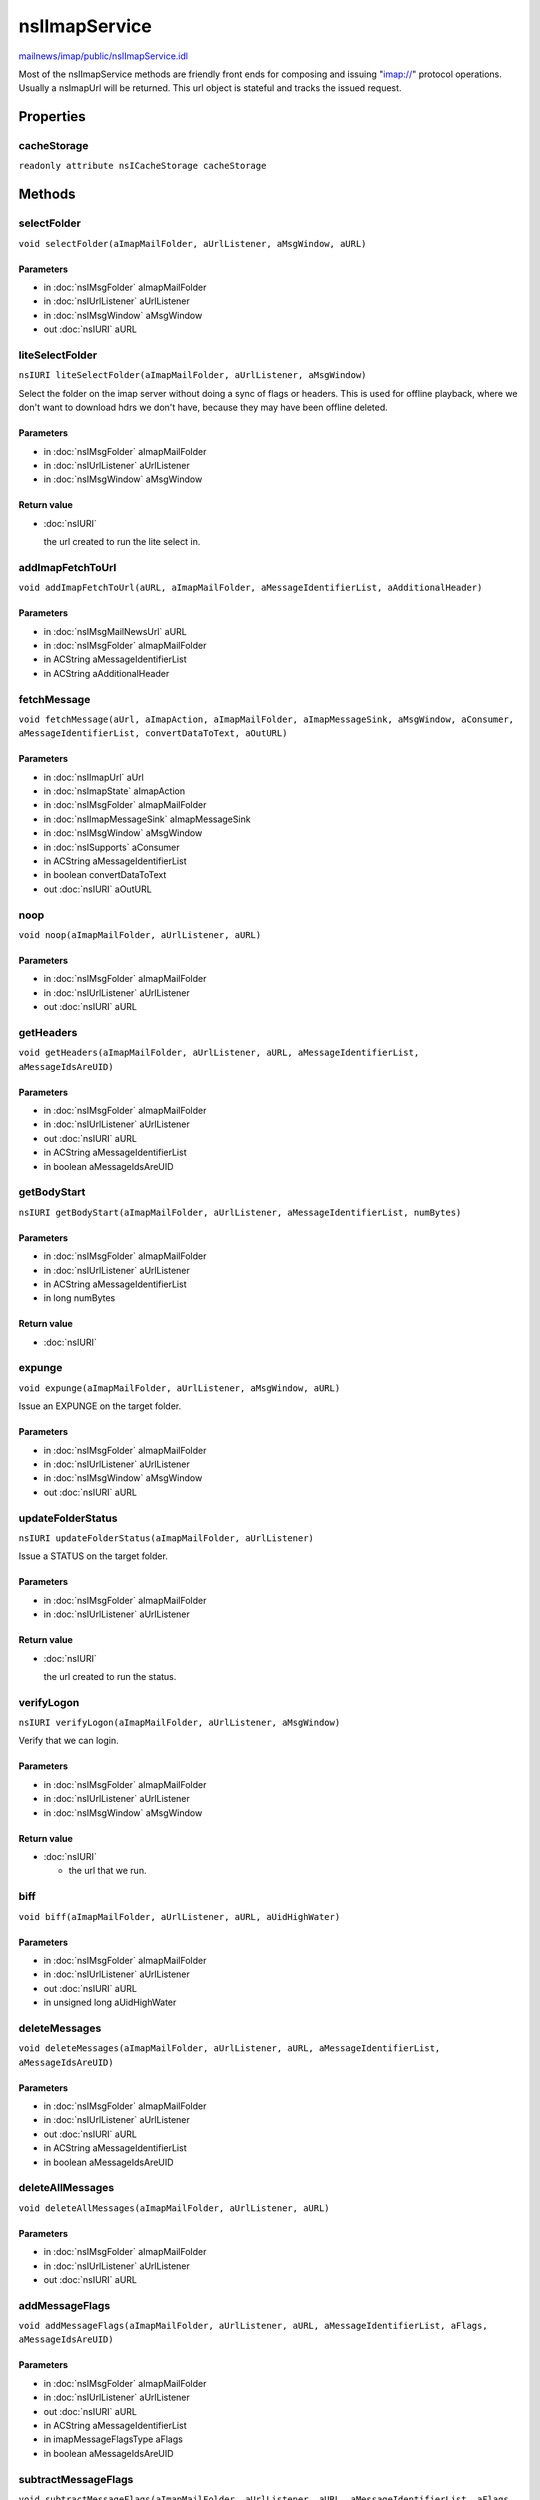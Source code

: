 ==============
nsIImapService
==============

`mailnews/imap/public/nsIImapService.idl <https://hg.mozilla.org/comm-central/file/tip/mailnews/imap/public/nsIImapService.idl>`_

Most of the nsIImapService methods are friendly front ends for composing and
issuing "imap://" protocol operations. Usually a nsImapUrl will be returned.
This url object is stateful and tracks the issued request.

Properties
==========

cacheStorage
------------

``readonly attribute nsICacheStorage cacheStorage``

Methods
=======

selectFolder
------------

``void selectFolder(aImapMailFolder, aUrlListener, aMsgWindow, aURL)``

Parameters
^^^^^^^^^^

* in :doc:`nsIMsgFolder` aImapMailFolder
* in :doc:`nsIUrlListener` aUrlListener
* in :doc:`nsIMsgWindow` aMsgWindow
* out :doc:`nsIURI` aURL

liteSelectFolder
----------------

``nsIURI liteSelectFolder(aImapMailFolder, aUrlListener, aMsgWindow)``

Select the folder on the imap server without doing a sync of flags or
headers. This is used for offline playback, where we don't want to
download hdrs we don't have, because they may have been offline deleted.

Parameters
^^^^^^^^^^

* in :doc:`nsIMsgFolder` aImapMailFolder
* in :doc:`nsIUrlListener` aUrlListener
* in :doc:`nsIMsgWindow` aMsgWindow

Return value
^^^^^^^^^^^^

* :doc:`nsIURI`

  the url created to run the lite select in.

addImapFetchToUrl
-----------------

``void addImapFetchToUrl(aURL, aImapMailFolder, aMessageIdentifierList, aAdditionalHeader)``

Parameters
^^^^^^^^^^

* in :doc:`nsIMsgMailNewsUrl` aURL
* in :doc:`nsIMsgFolder` aImapMailFolder
* in ACString aMessageIdentifierList
* in ACString aAdditionalHeader

fetchMessage
------------

``void fetchMessage(aUrl, aImapAction, aImapMailFolder, aImapMessageSink, aMsgWindow, aConsumer, aMessageIdentifierList, convertDataToText, aOutURL)``

Parameters
^^^^^^^^^^

* in :doc:`nsIImapUrl` aUrl
* in :doc:`nsImapState` aImapAction
* in :doc:`nsIMsgFolder` aImapMailFolder
* in :doc:`nsIImapMessageSink` aImapMessageSink
* in :doc:`nsIMsgWindow` aMsgWindow
* in :doc:`nsISupports` aConsumer
* in ACString aMessageIdentifierList
* in boolean convertDataToText
* out :doc:`nsIURI` aOutURL

noop
----

``void noop(aImapMailFolder, aUrlListener, aURL)``

Parameters
^^^^^^^^^^

* in :doc:`nsIMsgFolder` aImapMailFolder
* in :doc:`nsIUrlListener` aUrlListener
* out :doc:`nsIURI` aURL

getHeaders
----------

``void getHeaders(aImapMailFolder, aUrlListener, aURL, aMessageIdentifierList, aMessageIdsAreUID)``

Parameters
^^^^^^^^^^

* in :doc:`nsIMsgFolder` aImapMailFolder
* in :doc:`nsIUrlListener` aUrlListener
* out :doc:`nsIURI` aURL
* in ACString aMessageIdentifierList
* in boolean aMessageIdsAreUID

getBodyStart
------------

``nsIURI getBodyStart(aImapMailFolder, aUrlListener, aMessageIdentifierList, numBytes)``

Parameters
^^^^^^^^^^

* in :doc:`nsIMsgFolder` aImapMailFolder
* in :doc:`nsIUrlListener` aUrlListener
* in ACString aMessageIdentifierList
* in long numBytes

Return value
^^^^^^^^^^^^

* :doc:`nsIURI`

expunge
-------

``void expunge(aImapMailFolder, aUrlListener, aMsgWindow, aURL)``

Issue an EXPUNGE on the target folder.

Parameters
^^^^^^^^^^

* in :doc:`nsIMsgFolder` aImapMailFolder
* in :doc:`nsIUrlListener` aUrlListener
* in :doc:`nsIMsgWindow` aMsgWindow
* out :doc:`nsIURI` aURL

updateFolderStatus
------------------

``nsIURI updateFolderStatus(aImapMailFolder, aUrlListener)``

Issue a STATUS on the target folder.

Parameters
^^^^^^^^^^

* in :doc:`nsIMsgFolder` aImapMailFolder
* in :doc:`nsIUrlListener` aUrlListener

Return value
^^^^^^^^^^^^

* :doc:`nsIURI`

  the url created to run the status.

verifyLogon
-----------

``nsIURI verifyLogon(aImapMailFolder, aUrlListener, aMsgWindow)``

Verify that we can login.

Parameters
^^^^^^^^^^

* in :doc:`nsIMsgFolder` aImapMailFolder
* in :doc:`nsIUrlListener` aUrlListener
* in :doc:`nsIMsgWindow` aMsgWindow

Return value
^^^^^^^^^^^^

* :doc:`nsIURI`

  - the url that we run.

biff
----

``void biff(aImapMailFolder, aUrlListener, aURL, aUidHighWater)``

Parameters
^^^^^^^^^^

* in :doc:`nsIMsgFolder` aImapMailFolder
* in :doc:`nsIUrlListener` aUrlListener
* out :doc:`nsIURI` aURL
* in unsigned long aUidHighWater

deleteMessages
--------------

``void deleteMessages(aImapMailFolder, aUrlListener, aURL, aMessageIdentifierList, aMessageIdsAreUID)``

Parameters
^^^^^^^^^^

* in :doc:`nsIMsgFolder` aImapMailFolder
* in :doc:`nsIUrlListener` aUrlListener
* out :doc:`nsIURI` aURL
* in ACString aMessageIdentifierList
* in boolean aMessageIdsAreUID

deleteAllMessages
-----------------

``void deleteAllMessages(aImapMailFolder, aUrlListener, aURL)``

Parameters
^^^^^^^^^^

* in :doc:`nsIMsgFolder` aImapMailFolder
* in :doc:`nsIUrlListener` aUrlListener
* out :doc:`nsIURI` aURL

addMessageFlags
---------------

``void addMessageFlags(aImapMailFolder, aUrlListener, aURL, aMessageIdentifierList, aFlags, aMessageIdsAreUID)``

Parameters
^^^^^^^^^^

* in :doc:`nsIMsgFolder` aImapMailFolder
* in :doc:`nsIUrlListener` aUrlListener
* out :doc:`nsIURI` aURL
* in ACString aMessageIdentifierList
* in imapMessageFlagsType aFlags
* in boolean aMessageIdsAreUID

subtractMessageFlags
--------------------

``void subtractMessageFlags(aImapMailFolder, aUrlListener, aURL, aMessageIdentifierList, aFlags, aMessageIdsAreUID)``

Parameters
^^^^^^^^^^

* in :doc:`nsIMsgFolder` aImapMailFolder
* in :doc:`nsIUrlListener` aUrlListener
* out :doc:`nsIURI` aURL
* in ACString aMessageIdentifierList
* in imapMessageFlagsType aFlags
* in boolean aMessageIdsAreUID

setMessageFlags
---------------

``void setMessageFlags(aImapMailFolder, aUrlListener, aURL, aMessageIdentifierList, aFlags, aMessageIdsAreUID)``

Parameters
^^^^^^^^^^

* in :doc:`nsIMsgFolder` aImapMailFolder
* in :doc:`nsIUrlListener` aUrlListener
* out :doc:`nsIURI` aURL
* in ACString aMessageIdentifierList
* in imapMessageFlagsType aFlags
* in boolean aMessageIdsAreUID

discoverAllFolders
------------------

``void discoverAllFolders(aImapMailFolder, aUrlListener, aMsgWindow, aURL)``

Parameters
^^^^^^^^^^

* in :doc:`nsIMsgFolder` aImapMailFolder
* in :doc:`nsIUrlListener` aUrlListener
* in :doc:`nsIMsgWindow` aMsgWindow
* out :doc:`nsIURI` aURL

discoverAllAndSubscribedFolders
-------------------------------

``void discoverAllAndSubscribedFolders(aImapMailFolder, aUrlListener, aMsgWindow, aURL)``

Parameters
^^^^^^^^^^

* in :doc:`nsIMsgFolder` aImapMailFolder
* in :doc:`nsIUrlListener` aUrlListener
* in :doc:`nsIMsgWindow` aMsgWindow
* out :doc:`nsIURI` aURL

discoverChildren
----------------

``void discoverChildren(aImapMailFolder, aUrlListener, folderPath, aURL)``

Parameters
^^^^^^^^^^

* in :doc:`nsIMsgFolder` aImapMailFolder
* in :doc:`nsIUrlListener` aUrlListener
* in ACString folderPath
* out :doc:`nsIURI` aURL

onlineMessageCopy
-----------------

``void onlineMessageCopy(aSrcFolder, aMessageIds, aDstFolder, aIdsAreUids, aIsMove, aUrlListener, aURL, aCopyState, aWindow)``

Parameters
^^^^^^^^^^

* in :doc:`nsIMsgFolder` aSrcFolder
* in ACString aMessageIds
* in :doc:`nsIMsgFolder` aDstFolder
* in boolean aIdsAreUids
* in boolean aIsMove
* in :doc:`nsIUrlListener` aUrlListener
* out :doc:`nsIURI` aURL
* in :doc:`nsISupports` aCopyState
* in :doc:`nsIMsgWindow` aWindow

appendMessageFromFile
---------------------

``void appendMessageFromFile(aFile, aDstFolder, aMessageId, idsAreUids, aInSelectedState, aUrlListener, aURL, aCopyState, aMsgWindow)``

Parameters
^^^^^^^^^^

* in :doc:`nsIFile` aFile
* in :doc:`nsIMsgFolder` aDstFolder
* in ACString aMessageId
* in boolean idsAreUids
* in boolean aInSelectedState
* in :doc:`nsIUrlListener` aUrlListener
* out :doc:`nsIURI` aURL
* in :doc:`nsISupports` aCopyState
* in :doc:`nsIMsgWindow` aMsgWindow

downloadMessagesForOffline
--------------------------

``void downloadMessagesForOffline(aMessageIds, aSrcFolder, aListener, aMsgWindow)``

Parameters
^^^^^^^^^^

* in ACString aMessageIds
* in :doc:`nsIMsgFolder` aSrcFolder
* in :doc:`nsIUrlListener` aListener
* in :doc:`nsIMsgWindow` aMsgWindow

moveFolder
----------

``nsIURI moveFolder(aSrcFolder, aDstFolder, aUrlListener, msgWindow)``

Parameters
^^^^^^^^^^

* in :doc:`nsIMsgFolder` aSrcFolder
* in :doc:`nsIMsgFolder` aDstFolder
* in :doc:`nsIUrlListener` aUrlListener
* in :doc:`nsIMsgWindow` msgWindow

Return value
^^^^^^^^^^^^

* :doc:`nsIURI`

renameLeaf
----------

``nsIURI renameLeaf(aSrcFolder, aLeafName, aUrlListener, msgWindow)``

Parameters
^^^^^^^^^^

* in :doc:`nsIMsgFolder` aSrcFolder
* in AString aLeafName
* in :doc:`nsIUrlListener` aUrlListener
* in :doc:`nsIMsgWindow` msgWindow

Return value
^^^^^^^^^^^^

* :doc:`nsIURI`

deleteFolder
------------

``nsIURI deleteFolder(aFolder, aUrlListener, aMsgWindow)``

Parameters
^^^^^^^^^^

* in :doc:`nsIMsgFolder` aFolder
* in :doc:`nsIUrlListener` aUrlListener
* in :doc:`nsIMsgWindow` aMsgWindow

Return value
^^^^^^^^^^^^

* :doc:`nsIURI`

createFolder
------------

``nsIURI createFolder(aParentFolder, aLeafName, aUrlListener)``

Parameters
^^^^^^^^^^

* in :doc:`nsIMsgFolder` aParentFolder
* in AString aLeafName
* in :doc:`nsIUrlListener` aUrlListener

Return value
^^^^^^^^^^^^

* :doc:`nsIURI`

listFolder
----------

``nsIURI listFolder(aMailFolder, aUrlListener)``

Parameters
^^^^^^^^^^

* in :doc:`nsIMsgFolder` aMailFolder
* in :doc:`nsIUrlListener` aUrlListener

Return value
^^^^^^^^^^^^

* :doc:`nsIURI`

subscribeFolder
---------------

``nsIURI subscribeFolder(aMailFolder, mailboxName, aUrlListener)``

Parameters
^^^^^^^^^^

* in :doc:`nsIMsgFolder` aMailFolder
* in AString mailboxName
* in :doc:`nsIUrlListener` aUrlListener

Return value
^^^^^^^^^^^^

* :doc:`nsIURI`

unsubscribeFolder
-----------------

``nsIURI unsubscribeFolder(aMailFolder, mailboxName, aUrlListener)``

Parameters
^^^^^^^^^^

* in :doc:`nsIMsgFolder` aMailFolder
* in AString mailboxName
* in :doc:`nsIUrlListener` aUrlListener

Return value
^^^^^^^^^^^^

* :doc:`nsIURI`

ensureFolderExists
------------------

``nsIURI ensureFolderExists(aParentFolder, aLeafName, aMsgWindow, aUrlListener)``

Parameters
^^^^^^^^^^

* in :doc:`nsIMsgFolder` aParentFolder
* in AString aLeafName
* in :doc:`nsIMsgWindow` aMsgWindow
* in :doc:`nsIUrlListener` aUrlListener

Return value
^^^^^^^^^^^^

* :doc:`nsIURI`

getFolderAdminUrl
-----------------

``nsIURI getFolderAdminUrl(aMailFolder, aMsgWindow, aUrlListener)``

Parameters
^^^^^^^^^^

* in :doc:`nsIMsgFolder` aMailFolder
* in :doc:`nsIMsgWindow` aMsgWindow
* in :doc:`nsIUrlListener` aUrlListener

Return value
^^^^^^^^^^^^

* :doc:`nsIURI`

issueCommandOnMsgs
------------------

``nsIURI issueCommandOnMsgs(aMailFolder, aMsgWindow, aCommand, aMessageIdentifierList)``

Parameters
^^^^^^^^^^

* in :doc:`nsIMsgFolder` aMailFolder
* in :doc:`nsIMsgWindow` aMsgWindow
* in ACString aCommand
* in ACString aMessageIdentifierList

Return value
^^^^^^^^^^^^

* :doc:`nsIURI`

fetchCustomMsgAttribute
-----------------------

``nsIURI fetchCustomMsgAttribute(aMailFolder, aMsgWindow, aAttribute, aMessageIdentifierList)``

Parameters
^^^^^^^^^^

* in :doc:`nsIMsgFolder` aMailFolder
* in :doc:`nsIMsgWindow` aMsgWindow
* in ACString aAttribute
* in ACString aMessageIdentifierList

Return value
^^^^^^^^^^^^

* :doc:`nsIURI`

storeCustomKeywords
-------------------

``nsIURI storeCustomKeywords(aMailFolder, aMsgWindow, flagsToAdd, flagsToSubtract, aMessageIdentifierList)``

Parameters
^^^^^^^^^^

* in :doc:`nsIMsgFolder` aMailFolder
* in :doc:`nsIMsgWindow` aMsgWindow
* in ACString flagsToAdd
* in ACString flagsToSubtract
* in ACString aMessageIdentifierList

Return value
^^^^^^^^^^^^

* :doc:`nsIURI`

getListOfFoldersOnServer
------------------------

``void getListOfFoldersOnServer(aServer, aMsgWindow)``

Parameters
^^^^^^^^^^

* in :doc:`nsIImapIncomingServer` aServer
* in :doc:`nsIMsgWindow` aMsgWindow

getListOfFoldersWithPath
------------------------

``void getListOfFoldersWithPath(aServer, aMsgWindow, folderPath)``

Parameters
^^^^^^^^^^

* in :doc:`nsIImapIncomingServer` aServer
* in :doc:`nsIMsgWindow` aMsgWindow
* in ACString folderPath

playbackAllOfflineOperations
----------------------------

``nsISupports playbackAllOfflineOperations(aMsgWindow, aListener)``

Parameters
^^^^^^^^^^

* in :doc:`nsIMsgWindow` aMsgWindow
* in :doc:`nsIUrlListener` aListener

Return value
^^^^^^^^^^^^

* :doc:`nsISupports`

downloadAllOffineImapFolders
----------------------------

``void downloadAllOffineImapFolders(aMsgWindow, aListener)``

Parameters
^^^^^^^^^^

* in :doc:`nsIMsgWindow` aMsgWindow
* in :doc:`nsIUrlListener` aListener
